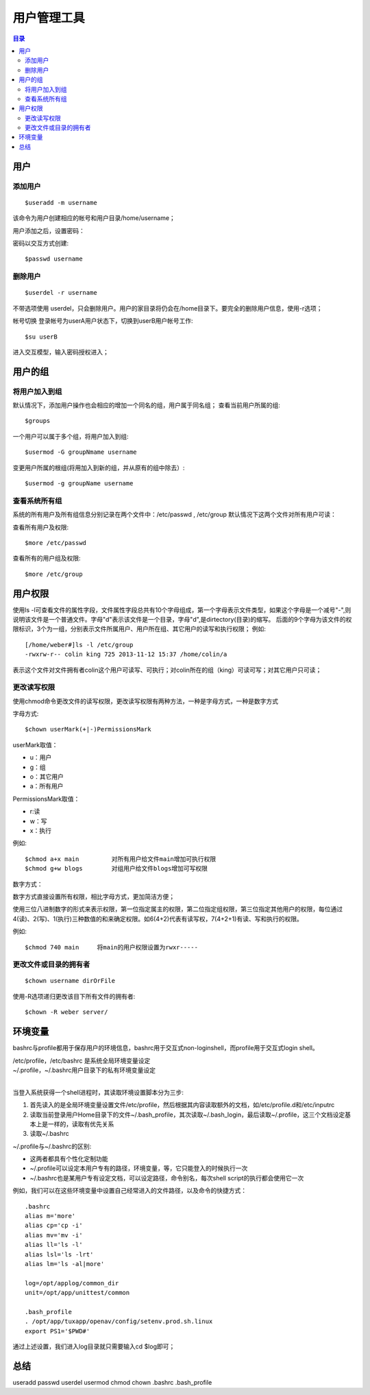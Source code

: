.. _08_user_manage:

用户管理工具
====================

.. contents:: 目录

用户
---------------------

添加用户
^^^^^^^^^^^^^^^^^^^^

::

    $useradd -m username

该命令为用户创建相应的帐号和用户目录/home/username；

用户添加之后，设置密码：

密码以交互方式创建::

    $passwd username


删除用户
^^^^^^^^^^^^^^^^^^^^

::

    $userdel -r username
不带选项使用 userdel，只会删除用户。用户的家目录将仍会在/home目录下。要完全的删除用户信息，使用-r选项；

帐号切换
登录帐号为userA用户状态下，切换到userB用户帐号工作::

    $su userB
进入交互模型，输入密码授权进入；

用户的组
--------------------

将用户加入到组
^^^^^^^^^^^^^^^^^^^^
默认情况下，添加用户操作也会相应的增加一个同名的组，用户属于同名组；
查看当前用户所属的组::

    $groups

一个用户可以属于多个组，将用户加入到组::

    $usermod -G groupNmame username

变更用户所属的根组(将用加入到新的组，并从原有的组中除去）::

    $usermod -g groupName username

查看系统所有组
^^^^^^^^^^^^^^^^^^^^
系统的所有用户及所有组信息分别记录在两个文件中：/etc/passwd , /etc/group
默认情况下这两个文件对所有用户可读：

查看所有用户及权限::

    $more /etc/passwd

查看所有的用户组及权限::

    $more /etc/group

用户权限
-----------------
使用ls -l可查看文件的属性字段，文件属性字段总共有10个字母组成，第一个字母表示文件类型，如果这个字母是一个减号"-",则说明该文件是一个普通文件。字母"d"表示该文件是一个目录，字母"d",是dirtectory(目录)的缩写。
后面的9个字母为该文件的权限标识，3个为一组，分别表示文件所属用户、用户所在组、其它用户的读写和执行权限；
例如:
::

	[/home/weber#]ls -l /etc/group
	-rwxrw-r-- colin king 725 2013-11-12 15:37 /home/colin/a

表示这个文件对文件拥有者colin这个用户可读写、可执行；对colin所在的组（king）可读可写；对其它用户只可读；

更改读写权限
^^^^^^^^^^^^^^^^^^^^
使用chmod命令更改文件的读写权限，更改读写权限有两种方法，一种是字母方式，一种是数字方式

字母方式::

    $chown userMark(+|-)PermissionsMark
userMark取值：

- u：用户  
- g：组 
- o：其它用户 
- a：所有用户
PermissionsMark取值：

- r:读  
- w：写   
- x：执行

例如::

    $chmod a+x main         对所有用户给文件main增加可执行权限
    $chmod g+w blogs        对组用户给文件blogs增加可写权限

数字方式：

数字方式直接设置所有权限，相比字母方式，更加简洁方便；

使用三位八进制数字的形式来表示权限，第一位指定属主的权限，第二位指定组权限，第三位指定其他用户的权限，每位通过4(读)、2(写)、1(执行)三种数值的和来确定权限。如6(4+2)代表有读写权，7(4+2+1)有读、写和执行的权限。

例如::

    $chmod 740 main     将main的用户权限设置为rwxr-----

更改文件或目录的拥有者
^^^^^^^^^^^^^^^^^^^^^^
::

    $chown username dirOrFile
使用-R选项递归更改该目下所有文件的拥有者::

    $chown -R weber server/


环境变量
--------------------
bashrc与profile都用于保存用户的环境信息，bashrc用于交互式non-loginshell，而profile用于交互式login shell。

| /etc/profile，/etc/bashrc 是系统全局环境变量设定
| ~/.profile，~/.bashrc用户目录下的私有环境变量设定
| 

当登入系统获得一个shell进程时，其读取环境设置脚本分为三步:

1. 首先读入的是全局环境变量设置文件/etc/profile，然后根据其内容读取额外的文档，如/etc/profile.d和/etc/inputrc
#. 读取当前登录用户Home目录下的文件~/.bash_profile，其次读取~/.bash_login，最后读取~/.profile，这三个文档设定基本上是一样的，读取有优先关系
#. 读取~/.bashrc

~/.profile与~/.bashrc的区别:

- 这两者都具有个性化定制功能
- ~/.profile可以设定本用户专有的路径，环境变量，等，它只能登入的时候执行一次
- ~/.bashrc也是某用户专有设定文档，可以设定路径，命令别名，每次shell script的执行都会使用它一次

例如，我们可以在这些环境变量中设置自己经常进入的文件路径，以及命令的快捷方式：
::

	.bashrc
	alias m='more'
	alias cp='cp -i'
	alias mv='mv -i'
	alias ll='ls -l'
	alias lsl='ls -lrt'
	alias lm='ls -al|more'
	
	log=/opt/applog/common_dir
	unit=/opt/app/unittest/common
	
	.bash_profile
	. /opt/app/tuxapp/openav/config/setenv.prod.sh.linux
	export PS1='$PWD#'

通过上述设置，我们进入log目录就只需要输入cd $log即可；

总结
--------------------
useradd passwd userdel usermod chmod chown .bashrc .bash_profile
